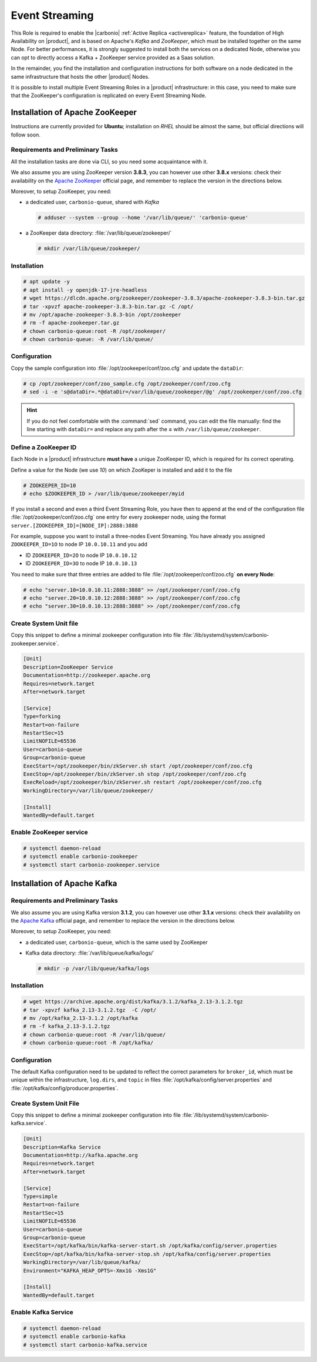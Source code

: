.. _role-es-install:

Event Streaming
===============

This Role is required to enable the |carbonio| :ref:`Active Replica
<activereplica>` feature, the foundation of High Availability on
|product|, and is based on Apache's *Kafka* and *ZooKeeper*, which
must be installed together on the same Node. For better performances,
it is strongly suggested to install both the services on a dedicated
Node, otherwise you can opt to directly access a Kafka + ZooKeeper
service provided as a Saas solution.

In the remainder, you find the installation and configuration
instructions for both software on a node dedicated in the same
infrastructure that hosts the other |product| Nodes.

It is possible to install multiple Event Streaming Roles in a
|product| infrastructure: in this case, you need to make sure that the
ZooKeeper's configuration is replicated on every Event Streaming Node.

Installation of Apache ZooKeeper
--------------------------------

Instructions are currently provided for **Ubuntu**; installation on
*RHEL* should be almost the same, but official directions will follow
soon.

Requirements and Preliminary Tasks
~~~~~~~~~~~~~~~~~~~~~~~~~~~~~~~~~~

All the installation tasks are done via CLI, so you need some
acquaintance with it.

We also assume you are using ZooKeeper version **3.8.3**, you can
however use other **3.8.x** versions: check their availability on the
`Apache ZooKeeper <https://zookeeper.apache.org/releases.html>`_
official page, and remember to replace the version in the directions
below.

Moreover, to setup ZooKeeper, you need:

* a dedicated user, ``carbonio-queue``, shared with *Kafka* 

  .. code:: console

     # adduser --system --group --home '/var/lib/queue/' 'carbonio-queue'

* a ZooKeeper data directory: :file:`/var/lib/queue/zookeeper/`

  .. code:: console
            
     # mkdir /var/lib/queue/zookeeper/


Installation
~~~~~~~~~~~~

.. code:: console
   
   # apt update -y
   # apt install -y openjdk-17-jre-headless
   # wget https://dlcdn.apache.org/zookeeper/zookeeper-3.8.3/apache-zookeeper-3.8.3-bin.tar.gz
   # tar -xpvzf apache-zookeeper-3.8.3-bin.tar.gz -C /opt/
   # mv /opt/apache-zookeeper-3.8.3-bin /opt/zookeeper
   # rm -f apache-zookeeper.tar.gz
   # chown carbonio-queue:root -R /opt/zookeeper/
   # chown carbonio-queue: -R /var/lib/queue/

Configuration
~~~~~~~~~~~~~

Copy the sample configuration into :file:`/opt/zookeeper/conf/zoo.cfg` and
update the ``dataDir``:

.. code:: console

   # cp /opt/zookeeper/conf/zoo_sample.cfg /opt/zookeeper/conf/zoo.cfg
   # sed -i -e 's@dataDir=.*@dataDir=/var/lib/queue/zookeeper/@g' /opt/zookeeper/conf/zoo.cfg

.. hint:: If you do not feel comfortable with the :command:`sed`
   command, you can edit the file manually: find the line starting
   with ``dataDir=`` and replace any path after the **=** with
   ``/var/lib/queue/zookeeper``.
   
Define a ZooKeeper ID
~~~~~~~~~~~~~~~~~~~~~

Each Node in a |product| infrastructure **must have** a unique
ZooKeeper ID, which is required for its correct operating.

Define a value for the Node (we use *10*) on which ZooKeper is
installed and add it to the file

.. code:: console

   # ZOOKEEPER_ID=10
   # echo $ZOOKEEPER_ID > /var/lib/queue/zookeeper/myid

If you install a second and even a third Event Streaming Role, you
have then to append at the end of the configuration file
:file:`/opt/zookeeper/conf/zoo.cfg` one entry for every zookeeper
node, using the format ``server.[ZOOKEEPER_ID]=[NODE_IP]:2888:3888``

For example, suppose you want to install a three-nodes Event
Streaming. You have already you assigned ``ZOOKEEPER_ID=1O`` to node
IP ``10.0.10.11`` and you add

* ID ``ZOOKEEPER_ID=2O`` to node IP ``10.0.10.12``
* ID ``ZOOKEEPER_ID=3O`` to node IP ``10.0.10.13``

You need to make sure that three entries are added to file
:file:`/opt/zookeeper/conf/zoo.cfg` **on every Node**:

.. code:: console

   # echo "server.10=10.0.10.11:2888:3888" >> /opt/zookeeper/conf/zoo.cfg
   # echo "server.20=10.0.10.12:2888:3888" >> /opt/zookeeper/conf/zoo.cfg
   # echo "server.30=10.0.10.13:2888:3888" >> /opt/zookeeper/conf/zoo.cfg

Create System Unit file
~~~~~~~~~~~~~~~~~~~~~~~

Copy this snippet to define a minimal zookeeper configuration into
file :file:`/lib/systemd/system/carbonio-zookeeper.service`.

.. code:: ini

   [Unit]
   Description=ZooKeeper Service
   Documentation=http://zookeeper.apache.org
   Requires=network.target
   After=network.target

   [Service]
   Type=forking
   Restart=on-failure
   RestartSec=15
   LimitNOFILE=65536
   User=carbonio-queue
   Group=carbonio-queue
   ExecStart=/opt/zookeeper/bin/zkServer.sh start /opt/zookeeper/conf/zoo.cfg
   ExecStop=/opt/zookeeper/bin/zkServer.sh stop /opt/zookeeper/conf/zoo.cfg
   ExecReload=/opt/zookeeper/bin/zkServer.sh restart /opt/zookeeper/conf/zoo.cfg
   WorkingDirectory=/var/lib/queue/zookeeper/

   [Install]
   WantedBy=default.target

Enable ZooKeeper service
~~~~~~~~~~~~~~~~~~~~~~~~

.. code:: console

   # systemctl daemon-reload 
   # systemctl enable carbonio-zookeeper
   # systemctl start carbonio-zookeeper.service

Installation of Apache Kafka
----------------------------

Requirements and Preliminary Tasks
~~~~~~~~~~~~~~~~~~~~~~~~~~~~~~~~~~

We also assume you are using Kafka version **3.1.2**, you can however
use other **3.1.x** versions: check their availability on the `Apache
Kafka <https://kafka.apache.org/downloads>`_ official page, and
remember to replace the version in the directions below.

Moreover, to setup ZooKeeper, you need:

* a dedicated user, ``carbonio-queue``, which is the same used by ZooKeeper

* Kafka data directory: :file:`/var/lib/queue/kafka/logs/`

  .. code:: console

     # mkdir -p /var/lib/queue/kafka/logs 

Installation
~~~~~~~~~~~~

.. code:: console

   # wget https://archive.apache.org/dist/kafka/3.1.2/kafka_2.13-3.1.2.tgz
   # tar -xpvzf kafka_2.13-3.1.2.tgz  -C /opt/
   # mv /opt/kafka_2.13-3.1.2 /opt/kafka
   # rm -f kafka_2.13-3.1.2.tgz
   # chown carbonio-queue:root -R /var/lib/queue/ 
   # chown carbonio-queue:root -R /opt/kafka/

Configuration
~~~~~~~~~~~~~

The default Kafka configuration need to be updated to reflect the
correct parameters for ``broker_id``, which must be unique within the
infrastructure, ``log.dirs``, and ``topic`` in files
:file:`/opt/kafka/config/server.properties` and
:file:`/opt/kafka/config/producer.properties`.

.. card:: File :file:`/opt/kafka/config/server.properties`

   .. code:: console

      # sed -i "s@broker_id=.*@$(( $RANDOM % 20 + 1 ))@" /opt/kafka/config/server.properties
      # sed -i "s@log.dirs=.*@log.dirs=/var/lib/queue/kafka/logs/@" /opt/kafka/config/server.properties
      # echo "auto.create.topics.enable=true" >> /opt/kafka/config/server.properties

   If you install Event Streaming on multiple Nodes, it is strongly
   recommended to also add or update the following parameters.

   .. code:: ini

      num.recovery.threads.per.data.dir=4
      offsets.topic.replication.factor=2
      transaction.state.log.replication.factor=2
      transaction.state.log.min.isr=2
      num.partitions=6   
      default.replication.factor=2

.. card:: File :file:`/opt/kafka/config/producer.properties`

   .. code:: console

      # sed -i "s@compression.type=.*@compression.type=lz4@" /opt/kafka/config/producer.properties

Create System Unit File
~~~~~~~~~~~~~~~~~~~~~~~

Copy this snippet to define a minimal zookeeper configuration into
file :file:`/lib/systemd/system/carbonio-kafka.service`.

.. code:: ini

   [Unit]
   Description=Kafka Service
   Documentation=http://kafka.apache.org
   Requires=network.target
   After=network.target

   [Service]
   Type=simple
   Restart=on-failure
   RestartSec=15
   LimitNOFILE=65536
   User=carbonio-queue
   Group=carbonio-queue
   ExecStart=/opt/kafka/bin/kafka-server-start.sh /opt/kafka/config/server.properties
   ExecStop=/opt/kafka/bin/kafka-server-stop.sh /opt/kafka/config/server.properties
   WorkingDirectory=/var/lib/queue/kafka/
   Environment="KAFKA_HEAP_OPTS=-Xmx1G -Xms1G"

   [Install]
   WantedBy=default.target

Enable Kafka Service
~~~~~~~~~~~~~~~~~~~~

.. code:: console

   # systemctl daemon-reload 
   # systemctl enable carbonio-kafka
   # systemctl start carbonio-kafka.service
